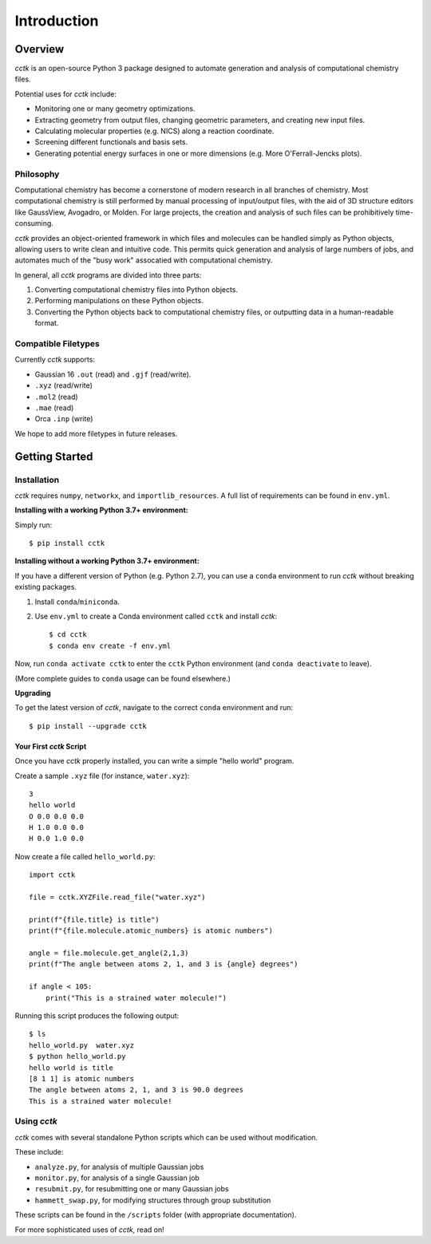 .. _intro:

============
Introduction
============

Overview
========

*cctk* is an open-source Python 3 package designed to automate generation and analysis of computational chemistry files. 

Potential uses for *cctk* include:

- Monitoring one or many geometry optimizations.
- Extracting geometry from output files, changing geometric parameters, and creating new input files.
- Calculating molecular properties (e.g. NICS) along a reaction coordinate.
- Screening different functionals and basis sets.
- Generating potential energy surfaces in one or more dimensions (e.g. More O'Ferrall-Jencks plots).

Philosophy
__________

Computational chemistry has become a cornerstone of modern research in all branches of chemistry. 
Most computational chemistry is still performed by manual processing of input/output files, with the aid of 3D structure editors like GaussView, Avogadro, or Molden.
For large projects, the creation and analysis of such files can be prohibitively time-consuming. 

*cctk* provides an object-oriented framework in which files and molecules can be handled simply as Python objects, allowing users to write clean and intuitive code. 
This permits quick generation and analysis of large numbers of jobs, and automates much of the "busy work" assocatied with computational chemistry. 

In general, all *cctk* programs are divided into three parts:

1. Converting computational chemistry files into Python objects.
2. Performing manipulations on these Python objects. 
3. Converting the Python objects back to computational chemistry files, or outputting data in a human-readable format. 

Compatible Filetypes
____________________

Currently *cctk* supports:

- Gaussian 16 ``.out`` (read) and ``.gjf`` (read/write).
- ``.xyz`` (read/write)
- ``.mol2`` (read)
- ``.mae`` (read)
- Orca ``.inp`` (write)

We hope to add more filetypes in future releases. 

Getting Started
===============

Installation
____________

*cctk* requires ``numpy``, ``networkx``, and ``importlib_resources``. A full list of requirements can be found in ``env.yml``.

**Installing with a working Python 3.7+ environment:**

Simply run::

    $ pip install cctk

**Installing without a working Python 3.7+ environment:**

If you have a different version of Python (e.g. Python 2.7), you can use a ``conda`` environment to run *cctk* without breaking existing packages.

1. Install ``conda``/``miniconda``.
2. Use ``env.yml`` to create a Conda environment called ``cctk`` and install *cctk*::

    $ cd cctk
    $ conda env create -f env.yml

Now, run ``conda activate cctk`` to enter the ``cctk`` Python environment (and ``conda deactivate`` to leave). 

(More complete guides to ``conda`` usage can be found elsewhere.)

**Upgrading**

To get the latest version of *cctk*, navigate to the correct ``conda`` environment and run::

    $ pip install --upgrade cctk

Your First *cctk* Script
------------------------

Once you have *cctk* properly installed, you can write a simple "hello world" program. 

Create a sample ``.xyz`` file (for instance, ``water.xyz``)::

    3
    hello world
    O 0.0 0.0 0.0
    H 1.0 0.0 0.0
    H 0.0 1.0 0.0

Now create a file called ``hello_world.py``::

    import cctk

    file = cctk.XYZFile.read_file("water.xyz")

    print(f"{file.title} is title")
    print(f"{file.molecule.atomic_numbers} is atomic numbers")
    
    angle = file.molecule.get_angle(2,1,3)
    print(f"The angle between atoms 2, 1, and 3 is {angle} degrees")

    if angle < 105:
        print("This is a strained water molecule!")

Running this script produces the following output::

    $ ls
    hello_world.py  water.xyz
    $ python hello_world.py
    hello world is title
    [8 1 1] is atomic numbers
    The angle between atoms 2, 1, and 3 is 90.0 degrees
    This is a strained water molecule!  

Using *cctk*
____________

*cctk* comes with several standalone Python scripts which can be used without modification. 

These include: 

- ``analyze.py``, for analysis of multiple Gaussian jobs
- ``monitor.py``, for analysis of a single Gaussian job
- ``resubmit.py``, for resubmitting one or many Gaussian jobs
- ``hammett_swap.py``, for modifying structures through group substitution

These scripts can be found in the ``/scripts`` folder (with appropriate documentation). 

For more sophisticated uses of *cctk*, read on!
